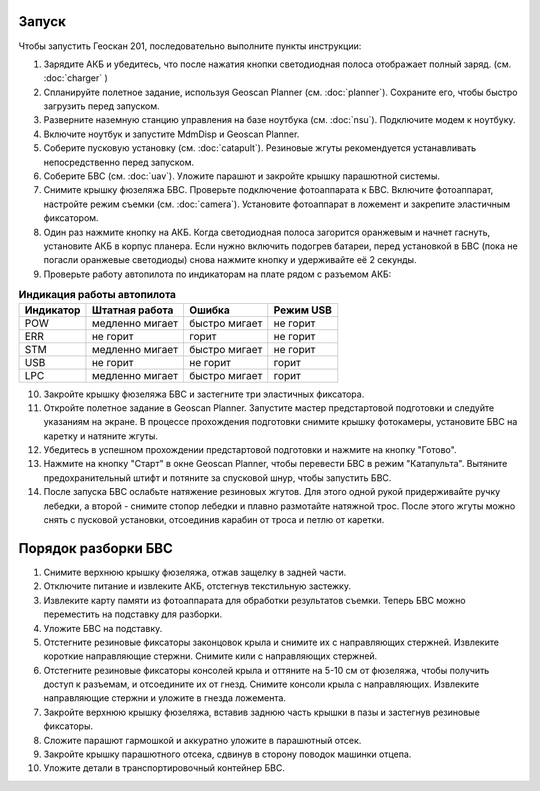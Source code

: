 Запуск
=========

Чтобы запустить Геоскан 201, последовательно выполните пункты инструкции:


1) Зарядите АКБ и убедитесь, что после нажатия кнопки светодиодная полоса отображает полный заряд. (см. :doc:`charger` )
2) Спланируйте полетное задание, используя Geoscan Planner (см. :doc:`planner`). Сохраните его, чтобы быстро загрузить перед запуском.
3) Разверните наземную станцию управления на базе ноутбука (см. :doc:`nsu`). Подключите модем к ноутбуку. 
4) Включите ноутбук и запустите MdmDisp и Geoscan Planner.
5) Соберите пусковую установку (см. :doc:`catapult`). Резиновые жгуты рекомендуется устанавливать непосредственно перед запуском.
6) Соберите БВС (см. :doc:`uav`). Уложите парашют и закройте крышку парашютной системы.
7) Снимите крышку фюзеляжа БВС. Проверьте подключение фотоаппарата к БВС. Включите фотоаппарат, настройте режим съемки (см. :doc:`camera`). Установите фотоаппарат в ложемент и закрепите эластичным фиксатором.
8) Один раз нажмите кнопку на АКБ. Когда светодиодная полоса загорится оранжевым и начнет гаснуть, установите АКБ в корпус планера. Если нужно включить подогрев батареи, перед установкой в БВС (пока не погасли оранжевые светодиоды) снова нажмите кнопку и удерживайте её 2 секунды.
9) Проверьте работу автопилота по индикаторам на плате рядом с разъемом АКБ:


.. csv-table:: **Индикация работы автопилота**
   :header: "Индикатор", "Штатная работа", "Ошибка", "Режим USB"

   "POW", "медленно мигает", "быстро мигает", "не горит"
   "ERR", "не горит", "горит", "не горит"
   "STM", "медленно мигает", "быстро мигает", "не горит"
   "USB", "не горит", "не горит", "горит "
   "LPC", "медленно мигает", "быстро мигает  ", "горит "


10) Закройте крышку фюзеляжа БВС и застегните три эластичных фиксатора.
11) Откройте полетное задание в Geoscan Planner. Запустите мастер предстартовой подготовки и следуйте указаниям на экране. В процессе прохождения подготовки снимите крышку фотокамеры, установите БВС на каретку и натяните жгуты.

12) Убедитесь в успешном прохождении предстартовой подготовки и нажмите на кнопку "Готово".

13) Нажмите на кнопку "Старт" в окне Geoscan Planner, чтобы перевести БВС в режим "Катапульта". Вытяните предохранительный штифт и потяните за спусковой шнур, чтобы запустить БВС.
14) После запуска БВС ослабьте натяжение резиновых жгутов. Для этого одной рукой придерживайте ручку лебедки, а второй - снимите стопор лебедки и плавно размотайте натяжной трос. После этого жгуты можно снять с пусковой установки, отсоединив карабин от троса и петлю от каретки.
    

Порядок разборки БВС 
========================

1. Снимите верхнюю крышку фюзеляжа, отжав защелку в задней части.
2. Отключите питание и извлеките АКБ, отстегнув текстильную застежку.
3. Извлеките карту памяти из фотоаппарата для обработки результатов съемки. Теперь БВС можно переместить на подставку для разборки.
4. Уложите БВС на подставку.
5. Отстегните резиновые фиксаторы законцовок крыла и снимите их с направляющих стержней. Извлеките короткие направляющие стержни. Снимите кили с направляющих стержней.
6. Отстегните резиновые фиксаторы консолей крыла и оттяните на 5-10 см от фюзеляжа, чтобы получить доступ к разъемам, и отсоедините их от гнезд. Снимите консоли крыла с направляющих. Извлеките направляющие стержни и уложите в гнезда ложемента.
7. Закройте верхнюю крышку фюзеляжа, вставив заднюю часть крышки в пазы и застегнув резиновые фиксаторы.
8. Сложите парашют гармошкой и аккуратно уложите в парашютный отсек.
9. Закройте крышку парашютного отсека, сдвинув в сторону поводок машинки отцепа.
10. Уложите детали в транспортировочный контейнер БВС. 

